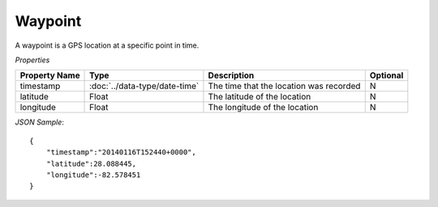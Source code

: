 Waypoint
========

A waypoint is a GPS location at a specific point in time.

*Properties*

+---------------+-------------------------------+-----------------------------------------+----------+
| Property Name | Type                          | Description                             | Optional |
+===============+===============================+=========================================+==========+
| timestamp     | :doc:`../data-type/date-time` | The time that the location was recorded | N        |
+---------------+-------------------------------+-----------------------------------------+----------+
| latitude      | Float                         | The latitude of the location            | N        |
+---------------+-------------------------------+-----------------------------------------+----------+
| longitude     | Float                         | The longitude of the location           | N        |
+---------------+-------------------------------+-----------------------------------------+----------+

*JSON Sample*::

   {
       "timestamp":"20140116T152440+0000",
       "latitude":28.088445,
       "longitude":-82.578451
   }
